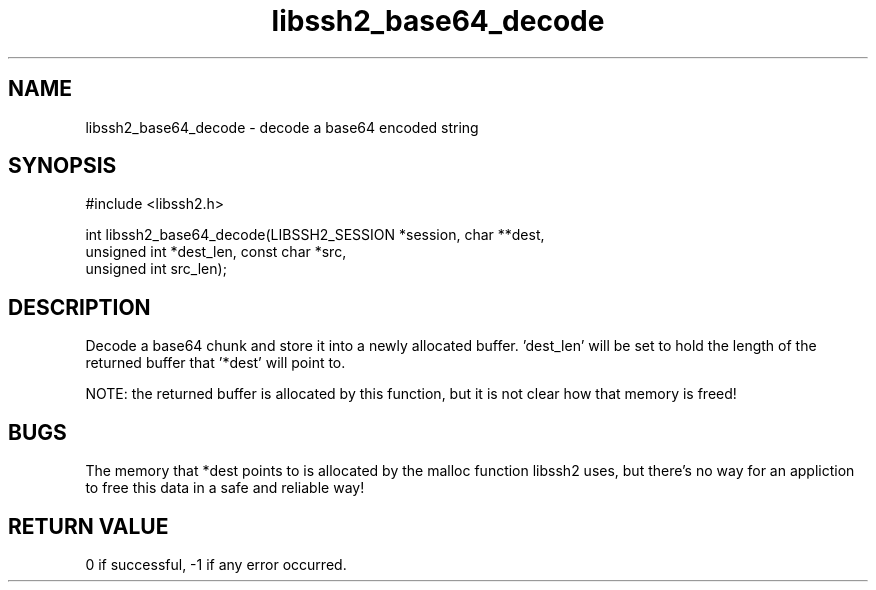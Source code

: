 .\" $Id: libssh2_base64_decode.3,v 1.1 2008/12/23 13:23:45 bagder Exp $
.\"
.TH libssh2_base64_decode 3 "23 Dec 2008" "libssh2 1.0" "libssh2 manual"
.SH NAME
libssh2_base64_decode - decode a base64 encoded string
.SH SYNOPSIS
#include <libssh2.h>

int libssh2_base64_decode(LIBSSH2_SESSION *session, char **dest,
                          unsigned int *dest_len, const char *src,
                          unsigned int src_len);
.SH DESCRIPTION
Decode a base64 chunk and store it into a newly allocated buffer. 'dest_len'
will be set to hold the length of the returned buffer that '*dest' will point
to.

NOTE: the returned buffer is allocated by this function, but it is not clear
how that memory is freed!
.SH BUGS
The memory that *dest points to is allocated by the malloc function libssh2
uses, but there's no way for an appliction to free this data in a safe and
reliable way!
.SH RETURN VALUE
0 if successful, -1 if any error occurred.
